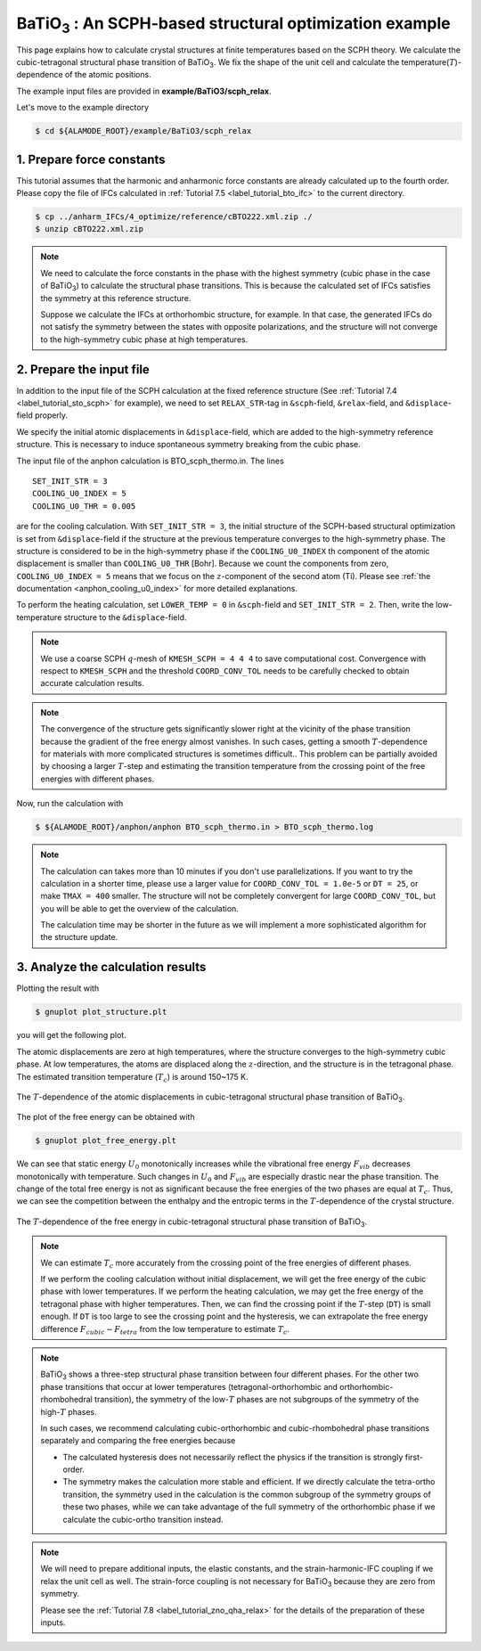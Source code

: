 .. _label_tutorial_sto_scph:

.. raw:: html

    <style> .red {color:red} </style>

.. role:: red

.. |Angstrom|   unicode:: U+00C5 

BaTiO\ :sub:`3` : An SCPH-based structural optimization example
---------------------------------------------------

This page explains how to calculate crystal structures at finite temperatures based on the SCPH theory.
We calculate the cubic-tetragonal structural phase transition of BaTiO\ :sub:`3`.
We fix the shape of the unit cell and calculate the temperature(:math:`T`)-dependence of the atomic positions.

The example input files are provided in **example/BaTiO3/scph_relax**.

Let's move to the example directory

.. code-block:: bash

  $ cd ${ALAMODE_ROOT}/example/BaTiO3/scph_relax


.. _tutorial_BTO_scph_relax_step1:

1. Prepare force constants
~~~~~~~~~~~~~~~~~~~~~~~~~~~~~~~~~~~~~~~

This tutorial assumes that the harmonic and anharmonic force constants are already calculated up to the fourth order.
Please copy the file of IFCs calculated in :ref:`Tutorial 7.5 <label_tutorial_bto_ifc>` to the current directory.

.. code-block:: bash 

  $ cp ../anharm_IFCs/4_optimize/reference/cBTO222.xml.zip ./
  $ unzip cBTO222.xml.zip

.. note::

  We need to calculate the force constants in the phase with the highest symmetry 
  (cubic phase in the case of BaTiO\ :sub:`3`) to calculate the structural phase transitions. 
  This is because the calculated set of IFCs satisfies the symmetry at this reference structure.

  Suppose we calculate the IFCs at orthorhombic structure, for example. 
  In that case, the generated IFCs do not satisfy the symmetry between the states with opposite polarizations, 
  and the structure will not converge to the high-symmetry cubic phase at high temperatures.

.. _tutorial_BTO_scph_relax_step2:

2. Prepare the input file
~~~~~~~~~~~~~~~~~~~~~~~~~~~~~~~~~~~~~~~

In addition to the input file of the SCPH calculation at the fixed reference structure 
(See :ref:`Tutorial 7.4 <label_tutorial_sto_scph>` for example), 
we need to set ``RELAX_STR``-tag in ``&scph``-field, ``&relax``-field, and ``&displace``-field properly.

We specify the initial atomic displacements in ``&displace``-field, 
which are added to the high-symmetry reference structure.
This is necessary to induce spontaneous symmetry breaking from the cubic phase.

The input file of the anphon calculation is :red:`BTO_scph_thermo.in`.
The lines
::
  SET_INIT_STR = 3
  COOLING_U0_INDEX = 5
  COOLING_U0_THR = 0.005

are for the cooling calculation. 
With ``SET_INIT_STR = 3``, the initial structure of the SCPH-based structural optimization
is set from ``&displace``-field if the structure at the previous temperature converges to the
high-symmetry phase. 
The structure is considered to be in the high-symmetry phase if the ``COOLING_U0_INDEX`` th component 
of the atomic displacement is smaller than ``COOLING_U0_THR`` [Bohr].
Because we count the components from zero, ``COOLING_U0_INDEX = 5`` means that we focus on 
the :math:`z`-component of the second atom (Ti). 
Please see :ref:`the documentation <anphon_cooling_u0_index>` for more detailed explanations.

To perform the heating calculation, set ``LOWER_TEMP = 0`` in ``&scph``-field and ``SET_INIT_STR = 2``.
Then, write the low-temperature structure to the ``&displace``-field.

.. note::
  We use a coarse SCPH :math:`q`-mesh of ``KMESH_SCPH = 4 4 4`` to save computational cost.
  Convergence with respect to ``KMESH_SCPH`` and the threshold ``COORD_CONV_TOL`` needs 
  to be carefully checked to obtain accurate calculation results.

.. note::

  The convergence of the structure gets significantly slower right at the vicinity of 
  the phase transition because the gradient of the free energy almost vanishes.
  In such cases, getting a smooth :math:`T`-dependence for materials 
  with more complicated structures is sometimes difficult..
  This problem can be partially avoided by choosing a larger :math:`T`-step 
  and estimating the transition temperature from the crossing point of
  the free energies with different phases.

Now, run the calculation with 

.. code-block:: bash

  $ ${ALAMODE_ROOT}/anphon/anphon BTO_scph_thermo.in > BTO_scph_thermo.log

.. _tutorial_BTO_scph_relax_step3:

.. note::
  The calculation can takes more than 10 minutes if you don't use parallelizations.
  If you want to try the calculation in a shorter time, please use a larger value for 
  ``COORD_CONV_TOL = 1.0e-5`` or ``DT = 25``,
  or make ``TMAX = 400`` smaller.
  The structure will not be completely convergent for large ``COORD_CONV_TOL``, 
  but you will be able to get the overview of the calculation.

  The calculation time may be shorter in the future as we will implement a more
  sophisticated algorithm for the structure update.

3. Analyze the calculation results
~~~~~~~~~~~~~~~~~~~~~~~~~~~~~~~~~~~~~~~

Plotting the result with 

.. code-block:: bash

  $ gnuplot plot_structure.plt

you will get the following plot.

The atomic displacements are zero at high temperatures, where the structure converges to 
the high-symmetry cubic phase.
At low temperatures, the atoms are displaced along the :math:`z`-direction,
and the structure is in the tetragonal phase.
The estimated transition temperature (:math:`T_c`) is around 150~175 K.

.. figure:: ../../img/BaTiO3_scph_relax.png
  :scale: 40%
  :align: center

  The :math:`T`-dependence of the atomic displacements in cubic-tetragonal
  structural phase transition of BaTiO\ :sub:`3`.

The plot of the free energy can be obtained with

.. code-block:: bash

  $ gnuplot plot_free_energy.plt

We can see that static energy :math:`U_0` monotonically increases 
while the vibrational free energy :math:`F_{vib}` decreases monotonically with temperature.
Such changes in :math:`U_0` and :math:`F_{vib}` are especially drastic
near the phase transition.
The change of the total free energy is not as significant because the free energies of the two phases
are equal at :math:`T_c`.
Thus, we can see the competition between the enthalpy and the entropic terms in the :math:`T`-dependence
of the crystal structure.

.. figure:: ../../img/BaTiO3_scph_relax_f.png
  :scale: 40%
  :align: center

  The :math:`T`-dependence of the free energy in cubic-tetragonal
  structural phase transition of BaTiO\ :sub:`3`.

.. note::

  We can estimate :math:`T_c` more accurately from the crossing point of the free energies of different phases.

  If we perform the cooling calculation without initial displacement, we will get the free energy of the cubic phase with lower temperatures.
  If we perform the heating calculation, we may get the free energy of the tetragonal phase with higher temperatures.
  Then, we can find the crossing point if the :math:`T`-step (``DT``) is small enough.
  If ``DT`` is too large to see the crossing point and the hysteresis, 
  we can extrapolate the free energy difference :math:`F_{cubic}-F_{tetra}` from the low temperature to estimate :math:`T_c`.


.. note::

  BaTiO\ :sub:`3` shows a three-step structural phase transition between four different phases.
  For the other two phase transitions that occur at lower temperatures (tetragonal-orthorhombic and orthorhombic-rhombohedral transition),
  the symmetry of the low-:math:`T` phases are not subgroups of the symmetry of the high-:math:`T` phases.

  In such cases, we recommend calculating cubic-orthorhombic and cubic-rhombohedral phase transitions separately 
  and comparing the free energies because

  * The calculated hysteresis does not necessarily reflect the physics if the transition is strongly first-order.

  * The symmetry makes the calculation more stable and efficient. If we directly calculate the tetra-ortho transition, the symmetry 
    used in the calculation is the common subgroup of the symmetry groups of these two phases, while we can take advantage of the full symmetry of
    the orthorhombic phase if we calculate the cubic-ortho transition instead.

.. note::
  
  We will need to prepare additional inputs, the elastic constants, and the strain-harmonic-IFC coupling if we relax the unit cell as well.
  The strain-force coupling is not necessary for BaTiO\ :sub:`3` because they are zero from symmetry.

  Please see the :ref:`Tutorial 7.8 <label_tutorial_zno_qha_relax>` for the details of the preparation of these inputs.
